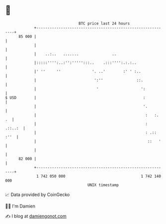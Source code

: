 * 👋

#+begin_example
                                    BTC price last 24 hours                    
                +------------------------------------------------------------+ 
         85 000 |                                                            | 
                |                                                            | 
                |    ..:..   .......               ..                        | 
                |:::::'''':..:'':''''':::..    .:::'''':.:.:..               | 
                |' ''     ''              '. ..'        :' ' :..             | 
                |                          ':''               ::.            | 
                |                           '                   ':           | 
   $ USD        |                                                :           | 
                |                                                '.          | 
                |                                                 :   :.  .  | 
                |                                                 :  .::..:  | 
                |                                                 : .:: :''  | 
                |                                                  ::   '    | 
                |                                                            | 
         82 000 |                                                            | 
                +------------------------------------------------------------+ 
                 1 742 050 000                                  1 742 140 000  
                                        UNIX timestamp                         
#+end_example
📈 Data provided by CoinGecko

🧑‍💻 I'm Damien

✍️ I blog at [[https://www.damiengonot.com][damiengonot.com]]
